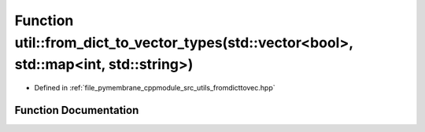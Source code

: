 .. _exhale_function_fromdicttovec_8hpp_1a46cf0931aedbf8f5376279e482d5c04d:

Function util::from_dict_to_vector_types(std::vector<bool>, std::map<int, std::string>)
=======================================================================================

- Defined in :ref:`file_pymembrane_cppmodule_src_utils_fromdicttovec.hpp`


Function Documentation
----------------------


.. doxygenfunction:: util::from_dict_to_vector_types(std::vector<bool>, std::map<int, std::string>)
   :project: pymembrane